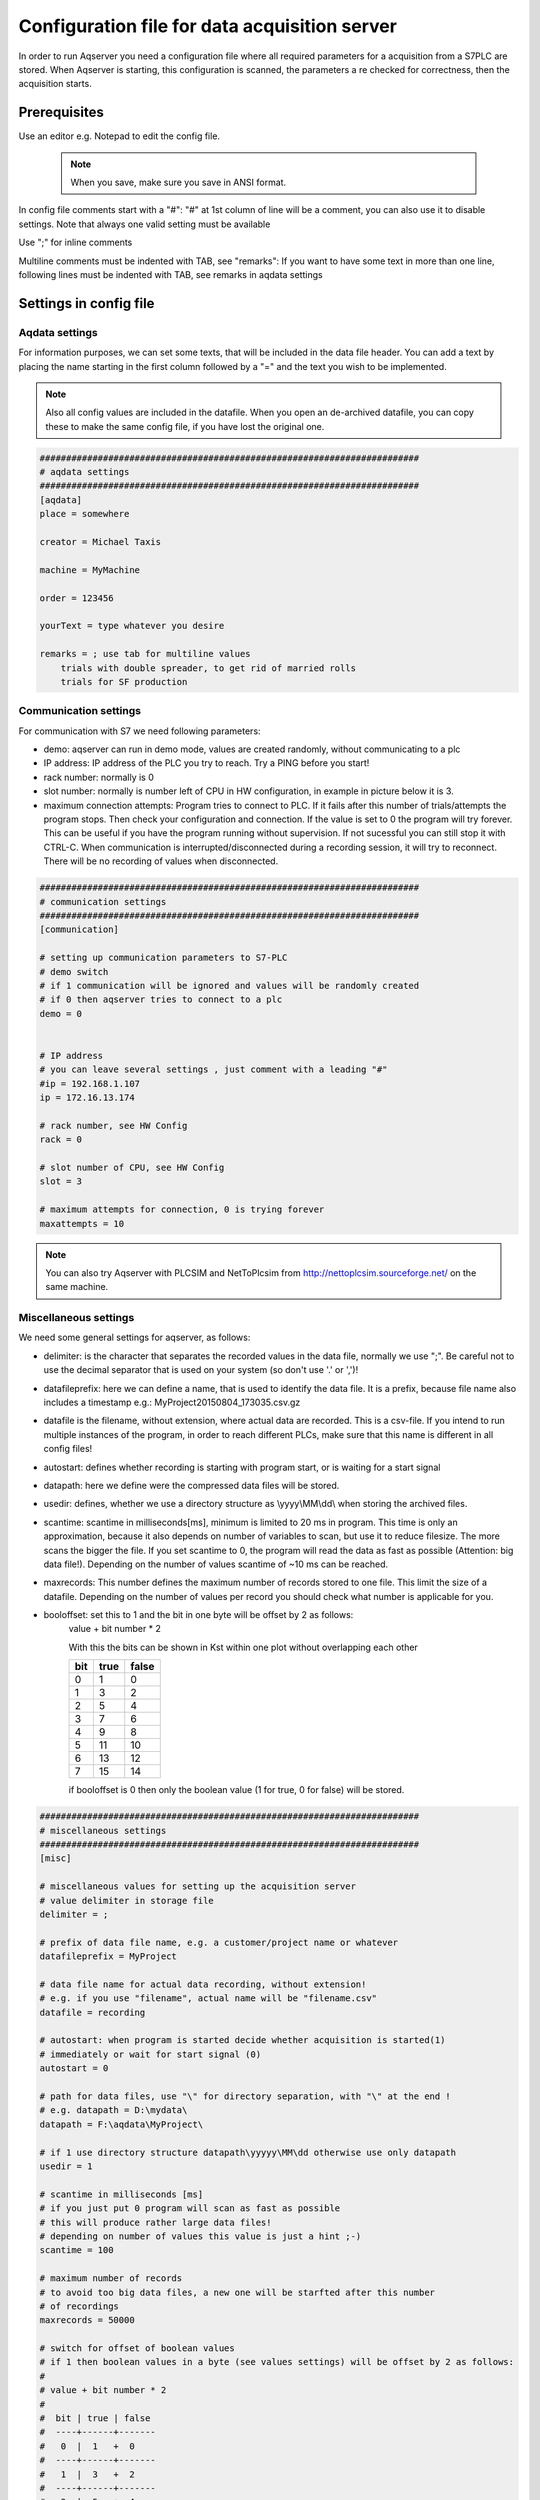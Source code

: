 Configuration file for data acquisition server
===============================================

In order to run Aqserver you need a configuration file where all required parameters for a acquisition from a S7PLC are stored.  When Aqserver is starting, this configuration is scanned, the parameters a re checked for correctness, then the acquisition starts.

Prerequisites
--------------

Use an editor e.g. Notepad to edit the config file.

 .. note:: When you save, make sure you save in ANSI format.
 
In config file comments start with a "#":
"#" at 1st column of line will be a comment, you can also use it to disable settings. Note
that always one valid setting must be available

Use ";" for inline comments

Multiline comments must be indented with TAB, see "remarks":
If you want to have some text in more than one line, following lines must
be indented with TAB, see remarks in aqdata settings

Settings in config file
--------------------------

Aqdata settings
~~~~~~~~~~~~~~~~

For information purposes, we can set some texts, that will be included in the data file header.
You can add a text by placing the name starting in the first column followed by a "=" and the text you wish to be implemented.

.. note:: Also all config values are included in the datafile. When you open an de-archived datafile, you can copy these to make the same config file, if you have lost the original one.


.. code:: text

    ########################################################################
    # aqdata settings
    ########################################################################
    [aqdata]
    place = somewhere

    creator = Michael Taxis

    machine = MyMachine

    order = 123456
    
    yourText = type whatever you desire

    remarks = ; use tab for multiline values
        trials with double spreader, to get rid of married rolls
        trials for SF production


Communication settings
~~~~~~~~~~~~~~~~~~~~~~

For communication with S7 we need following parameters:

* demo: aqserver can run in demo mode, values are created randomly, without communicating to a plc
* IP address: IP address of the PLC you try to reach. Try a PING before you start!
* rack number: normally is 0
* slot number: normally is number left of CPU in HW configuration, in example in picture below it is 3.
* maximum connection attempts: Program tries to connect to PLC. If it fails after this number of trials/attempts the program stops. Then check your configuration and connection. If the value is set to 0 the program will try forever. This can be useful if you have the program running without supervision. If not sucessful you can still stop it with CTRL-C. When communication is interrupted/disconnected during a recording session, it will try to reconnect. There will be no recording of values when disconnected.

.. image:: images/hwconfig.png
    :align: center
    :alt: HW config

.. code:: text

    ########################################################################
    # communication settings
    ########################################################################
    [communication]

    # setting up communication parameters to S7-PLC
    # demo switch
    # if 1 communication will be ignored and values will be randomly created
    # if 0 then aqserver tries to connect to a plc
    demo = 0


    # IP address
    # you can leave several settings , just comment with a leading "#"
    #ip = 192.168.1.107
    ip = 172.16.13.174

    # rack number, see HW Config
    rack = 0

    # slot number of CPU, see HW Config
    slot = 3

    # maximum attempts for connection, 0 is trying forever
    maxattempts = 10
    
.. note:: You can also try Aqserver with PLCSIM and NetToPlcsim from http://nettoplcsim.sourceforge.net/ on the same machine.

Miscellaneous settings
~~~~~~~~~~~~~~~~~~~~~~

We need some general settings for aqserver, as follows:

* delimiter: is the character that separates the recorded values in the data file, normally we use ";". Be careful not to use the decimal separator that is used on your system (so don't use '.' or ',')!
* datafileprefix: here we can define a name, that is used to identify the data file. It is a prefix, because file name also includes a timestamp e.g.: MyProject20150804_173035.csv.gz
* datafile is the filename, without extension, where actual data are recorded. This is a csv-file. If you intend to run multiple instances of the program, in order to reach different PLCs, make sure that this name is different in all config files!
* autostart: defines whether recording is starting with program start, or is waiting for a start signal
* datapath: here we define were the compressed data files will be stored.
* usedir: defines, whether we use a directory structure as \\yyyy\\MM\\dd\\ when storing the archived files.
* scantime: scantime in milliseconds[ms], minimum is limited to 20 ms in program. This time is only an approximation, because it also depends on number of variables to scan, but use it to reduce filesize. The more scans the bigger the file. If you set scantime to 0, the program will read the data as fast as possible (Attention: big data file!). Depending on the number of values scantime of ~10 ms can be reached.
* maxrecords: This number defines the maximum number of records stored to one file. This limit the size of a datafile. Depending on the number of values per record you should check what number is applicable for you.
* booloffset: set this to 1 and the bit in one byte will be offset by 2 as follows:
    value + bit number * 2
    
    With this the bits can be shown in Kst within one plot without overlapping each other

    .. table::

        +------+------+-------+
        |  bit | true | false |
        +======+======+=======+
        |  0   |  1   | 0     |
        +------+------+-------+
        |   1  |  3   |  2    |
        +------+------+-------+
        |   2  |  5   |  4    |
        +------+------+-------+
        |   3  |  7   |  6    |
        +------+------+-------+
        |   4  |  9   |  8    |
        +------+------+-------+
        |   5  | 11   | 10    |
        +------+------+-------+
        |   6  | 13   | 12    |
        +------+------+-------+
        |   7  | 15   | 14    |
        +------+------+-------+

    if booloffset is 0 then only the boolean value (1 for true, 0 for false) will be stored. 

.. code:: text

    ########################################################################
    # miscellaneous settings
    ########################################################################
    [misc]

    # miscellaneous values for setting up the acquisition server
    # value delimiter in storage file
    delimiter = ;

    # prefix of data file name, e.g. a customer/project name or whatever
    datafileprefix = MyProject

    # data file name for actual data recording, without extension!
    # e.g. if you use "filename", actual name will be "filename.csv"
    datafile = recording

    # autostart: when program is started decide whether acquisition is started(1)
    # immediately or wait for start signal (0)
    autostart = 0

    # path for data files, use "\" for directory separation, with "\" at the end !
    # e.g. datapath = D:\mydata\
    datapath = F:\aqdata\MyProject\

    # if 1 use directory structure datapath\yyyyy\MM\dd otherwise use only datapath
    usedir = 1

    # scantime in milliseconds [ms]
    # if you just put 0 program will scan as fast as possible
    # this will produce rather large data files!
    # depending on number of values this value is just a hint ;-)
    scantime = 100
    
    # maximum number of records
    # to avoid too big data files, a new one will be starfted after this number
    # of recordings
    maxrecords = 50000

    # switch for offset of boolean values
    # if 1 then boolean values in a byte (see values settings) will be offset by 2 as follows:
    #
    # value + bit number * 2
    #
    #  bit | true | false
    #  ----+------+-------
    #   0  |  1   +  0
    #  ----+------+-------
    #   1  |  3   +  2
    #  ----+------+-------
    #   2  |  5   +  4
    #  ----+------+-------
    #   3  |  7   +  6
    #  ----+------+-------
    #   4  |  9   +  8
    #  ----+------+-------
    #   5  | 11   + 10
    #  ----+------+-------
    #   6  | 13   + 12
    #  ----+------+-------
    #   7  | 15   + 14
    # if booloffset is 0 then only the boolean value (1 for true, 0 for false) will be stored
    booloffset = 1

Trigger settings
~~~~~~~~~~~~~~~~

Trigger settings are used to start a new datafile, when a trigger event occurs. A trigger can also be raised manually by pressing key 't' on your keyboard!
This trigger event is defined by the following three trigger settings:

* trgsignal: This is the "name" of the signal from the value section, that will trigger the event. Copy the name from the value section.
* trgcondition: This the condition for a comparison of the triggersignal with the trigger value. E.g. when the condition is "==" then the trigger will be raised, when value of trigger signal and trigger value match
* trgvalue: This is a constant, trgsignal is compared with it, to decide about the trigger event.

Further 2 values are used to overlap old and new file:

* pretrg: time that will be recorded to new file BEFORE the trigger in [s]. This is based on setting scantime.
* posttrg: time that will be recorded to old file AFTER the trigger in [s]. This is based on setting scantime.

.. code:: text

    ########################################################################
    # trigger settings
    ########################################################################
    # when trigger condition is matched, then we close the old file after 
    # post-trigger time and start the new file and copy pre-trigger time 
    # and post-trigger recordings to new file
    #    # condition is, with example:
    # trgsignal trgcondition trgvalue
    # rewind diameter [mm] = 0
    #
    [trigger]

    # trigger signal, copy the name of the signal in [values] section,
    # that you want to use as trigger signal
    trgsignal = rewind diameter [mm]

    # trigger condition, use >,>=,==, <=,<,!= as condition
    # when conditon is matched, then we close the old file and start a new one
    # trgcondition = >
    # trgcondition = >=
    # trgcondition = ==
    trgcondition = <=
    # trgcondition = <
    # trgcondition = !=

    # trigger value, with this value we compare the trigger signal
    trgvalue = 0

    # pre-trigger time in seconds [s]
    # will still add pre-trigger/scantime lines to old file after trigger event
    # e.g. pre-trigger is 60 seconds and scantime is 100 ms, then 600 lines 
    # will be recorded after trigger event
    pretrg = 30

    #post-trigger time in seconds [s]
    # will copy last post-trigger/scantime lines from old to new file
    # e.g. post-trigger is 60 seconds and scantime is 100 ms, then 600 lines will
    # be copied after trigger event
    posttrg = 30

Debug settings
~~~~~~~~~~~~~~

The debug settings define whether and how we do some logging to debug the program.

For debugging we have to define a debug level, that defines what will be logged.

With level "0" we switch off logging completely, with level "1" everything will be logged
Note that  when you restart the program the log directory will be purged,leaving only the latest log-file

Parameter logfile defines the name of the logfile, without extension.
Extension will always be ".log"


If parameter logts is 1 everytime we start the program a new log file will be created. If logts is 0 then we will always append to the default log file.

.. code:: text

    ########################################################################
    # debug settings
    ########################################################################
    [debug]

    # debug level
    # set logging level to debug, write program actions
    # to logfile
    # 0 - no logging
    # 1 - log INFO messages (default setting)
    # 2 - log WARNING messages
    # 3 - log DEBUG messages
    # 4 - log ERROR messages
    # 5 - log CRITICAL messages
    # 6 - log EXCEPTION messages
    dbglevel = 2

    # name of logfile, without extension. Extension will be added as ".log"
    logfile = aqserver

    # add timestamp to logfile name 1 = yes, 0 = no
    # if set to 1 a timestamp will be added to the lofile name. pls. note that a
    # new logfile will be created, every time you start the server,
    # when dbglevel is > 0
    logts = 1



Value settings
~~~~~~~~~~~~~~



In the config section values, we can list our PLC variables we want to read.
A value definition consists of the name followed by an equal sign and the address of the variable to be read.
In the name the unit of the value can be implemented in rectangular brackets []. The unit will be extracted from the name and written in an extra line in the datafile.

The definition of the address does not follow the S7 syntax, because our syntax includes the address, the format (bool, int, float) and the size of the variable in bytes (bool, byte, word, double word) in one parameter. Syntax is described in detail below.

Defining boolean values is a littlebit special, because we always read at least one byte from the PLC. Therefore we split this byte in 8 single booleans. To define which boolean out of 8 we want to record, we have to split the names of the single booleans with a ",".

If we omit text between commas, then this bool will be read but not recorded to the datafile.

See the following examples, where we compare S7 syntax with our definition syntax:

.. table::

    +-------------------------+-------------------------+-------------------------+
    | PLC syntax              | Format                  |  our definition         |
    +=========================+=========================+=========================+
    | DB4615.DBD714           | REAL                    | DB4615.DF714            |
    +-------------------------+-------------------------+-------------------------+
    | ED 4                    | DINT                    | ED4                     |
    +-------------------------+-------------------------+-------------------------+
    | AW 4                    | INT                     | AW 4                    |
    +-------------------------+-------------------------+-------------------------+
    | DB4615.DBB6             | INT                     | DB4615.DB6              |
    +-------------------------+-------------------------+-------------------------+
    | DB4615.DBX6.1           | BOOL                    | DB4615.DX6 (byte!)      |
    +-------------------------+-------------------------+-------------------------+


	
.. code:: text

    ########################################################################
    # value settings
    ########################################################################
    # here we define the S7 variables we want to read, and their formats
    # here we define the S7 variables that we want to observe
    # use following syntax:
    #
    ######### how to define the names: ########################################
    # use config value name with [ ] - brackets to define the unit of the value
    # units will be separated from the name and put into the datafile
    #
    # boolean values:
    # For boolean values (see format X above) a complete byte is read and then
    # split into 8 bits
    # To define names for the single bits use ',' to separate the names, e.g.:
    #
    # bit0,bit1,bit2,bit3,bit4,bit5,bit6,bit7 = DB1234.DX5
    # Ventil 1, Ventil 2, Ventil 3, Ventil 4, Res1, Res2, Res3, Res4 = DB1234.DX5
    #
    # If you do not want all the bits, leave the name empty e.g.:
    #
    # bit0,,bit2,,,,, = DB1234.DX5
    #
    # This reads only bit0 and bit2
    #
    #
    ######### how to define the values: ############################################
    # (S7 variable and format)
    # DBn.AFn.x
    #
    # where:
    # - DB is for data blocks or omitted if other area
    # - n is DB number or omitted if other area
    #
    # - . only when data, omitted otherwise
    #
    # - A is area
    #   - D for data
    #   - M or F for flags
    #   - E or I for inputs
    #   - A or Q for outputs
    #   - T for timers
    #   - Z or C for counters
    #
    # - F is format:
    #
    #   - X - for BYTE in BOOL format, followed by byte address:
    #   - n is whole number for byte address
    #     (attention to address ranges of PLC)
    #     will always be split in 8 single booleans
    #
    #   - B - for BYTE in int format, followed by byte address
    #   - n is whole number for byte address
    #   (attention to address ranges of PLC)
    #
    #   - W - for WORD, followed by byte address
    #   - n is whole number for byte address
    #   (attention to address ranges of PLC)
    #
    #   - D - for DOUBLE WORD, followed by byte address
    #   - n is whole number for byte address
    #   (attention to address ranges of PLC)
    #
    #   - F - for DOUBLE WORD in REAL format, followed by byte address
    #   - n is whole number for byte address
    #   (attention to address ranges of PLC)
    #
    #
    [values]
    rewind diameter [mm] = DB4615.DF714
    webspeed actual [m/min] = DB4615.DF574
    vibration left core chuck [mm/s] = DB4614.DF560
    vibration right core chuck [mm/s] = DB4614.DF564
    vibration rider roll [mm/s] = DB4614.DF568
    #Klemmventil UM1,Klemmventil UM2,Klemmventil UM3,Klemmventil UM4,,,, = DB4614.DX564
